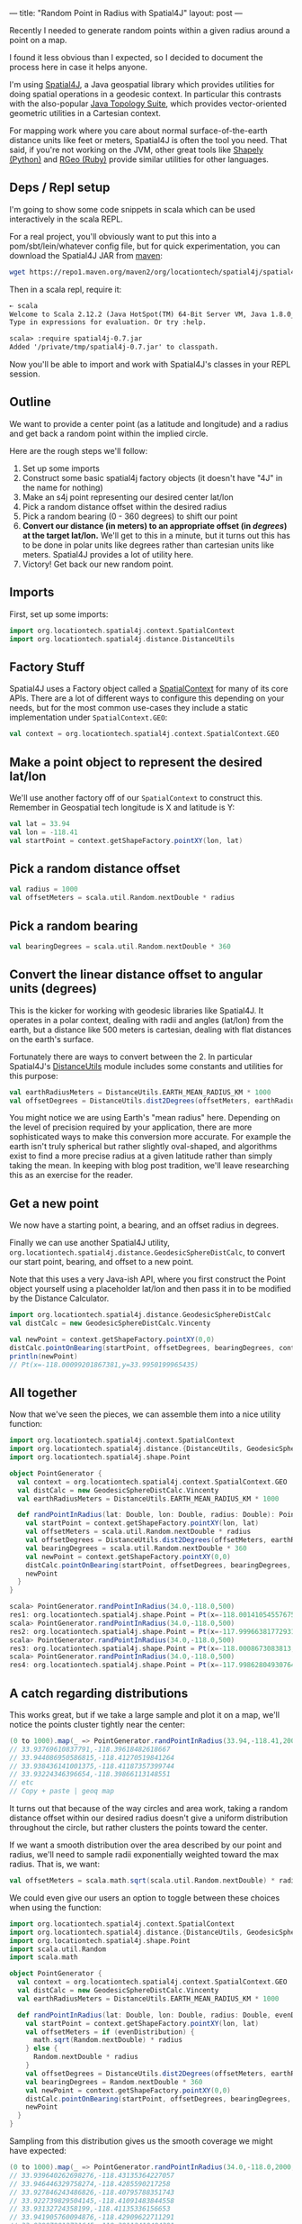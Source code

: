 ---
title: "Random Point in Radius with Spatial4J"
layout: post
---

Recently I needed to generate random points within a given radius around a point on a map.

I found it less obvious than I expected, so I decided to document the process here in case it helps anyone.

I'm using [[https://github.com/locationtech/spatial4j][Spatial4J]], a Java geospatial library which provides utilities for doing spatial operations in a geodesic context. In particular this contrasts with the also-popular [[https://github.com/locationtech/jts][Java Topology Suite]], which provides vector-oriented geometric utilities in a Cartesian context.

For mapping work where you care about normal surface-of-the-earth distance units like feet or meters, Spatial4J is often the tool you need. That said, if you're not working on the JVM, other great tools like [[https://pypi.org/project/Shapely/][Shapely (Python)]] and [[https://github.com/rgeo/rgeo][RGeo (Ruby)]] provide similar utilities for other languages.

** Deps / Repl setup
I'm going to show some code snippets in scala which can be used interactively in the scala REPL.

For a real project, you'll obviously want to put this into a pom/sbt/lein/whatever config file, but for quick experimentation, you can download the Spatial4J JAR from [[https://mvnrepository.com/artifact/org.locationtech.spatial4j/spatial4j/0.7][maven]]:

#+BEGIN_SRC sh
wget https://repo1.maven.org/maven2/org/locationtech/spatial4j/spatial4j/0.7/spatial4j-0.7.jar
#+END_SRC

Then in a scala repl, require it:

#+BEGIN_SRC txt
➸ scala
Welcome to Scala 2.12.2 (Java HotSpot(TM) 64-Bit Server VM, Java 1.8.0_121).
Type in expressions for evaluation. Or try :help.

scala> :require spatial4j-0.7.jar
Added '/private/tmp/spatial4j-0.7.jar' to classpath.
#+END_SRC

Now you'll be able to import and work with Spatial4J's classes in your REPL session.

** Outline
We want to provide a center point (as a latitude and longitude) and a radius and get back a random point within the implied circle.

Here are the rough steps we'll follow:

1. Set up some imports
2. Construct some basic spatial4j factory objects (it doesn't have "4J" in the name for nothing)
3. Make an s4j point representing our desired center lat/lon
4. Pick a random distance offset within the desired radius
5. Pick a random bearing (0 - 360 degrees) to shift our point
6. *Convert our distance (in meters) to an appropriate offset (in /degrees/) at the target lat/lon.* We'll get to this in a minute, but it turns out this has to be done in polar units like degrees rather than cartesian units like meters. Spatial4J provides a lot of utility here.
7. Victory! Get back our new random point.

** Imports
First, set up some imports:

#+BEGIN_SRC scala
import org.locationtech.spatial4j.context.SpatialContext
import org.locationtech.spatial4j.distance.DistanceUtils
#+END_SRC

** Factory Stuff
Spatial4J uses a Factory object called a [[https://locationtech.github.io/spatial4j/apidocs/org/locationtech/spatial4j/context/SpatialContext.html][SpatialContext]] for many of its core APIs. There are a lot of different ways to configure this depending on your needs, but for the most common use-cases they include a static implementation under =SpatialContext.GEO=:

#+BEGIN_SRC scala
val context = org.locationtech.spatial4j.context.SpatialContext.GEO
#+END_SRC

** Make a point object to represent the desired lat/lon
We'll use another factory off of our =SpatialContext= to construct this. Remember in Geospatial tech longitude is X and latitude is Y:

#+BEGIN_SRC scala
val lat = 33.94
val lon = -118.41
val startPoint = context.getShapeFactory.pointXY(lon, lat)
#+END_SRC

** Pick a random distance offset

#+BEGIN_SRC scala
val radius = 1000
val offsetMeters = scala.util.Random.nextDouble * radius
#+END_SRC

** Pick a random bearing

#+BEGIN_SRC scala
val bearingDegrees = scala.util.Random.nextDouble * 360
#+END_SRC

** Convert the linear distance offset to angular units (degrees)
This is the kicker for working with geodesic libraries like Spatial4J. It operates in a polar context, dealing with radii and angles (lat/lon) from the earth, but a distance like 500 meters is cartesian, dealing with flat distances on the earth's surface.

Fortunately there are ways to convert between the 2. In particular Spatial4J's [[https://locationtech.github.io/spatial4j/apidocs/org/locationtech/spatial4j/distance/DistanceUtils.html][DistanceUtils]] module includes some constants and utilities for this purpose:

#+BEGIN_SRC scala
val earthRadiusMeters = DistanceUtils.EARTH_MEAN_RADIUS_KM * 1000
val offsetDegrees = DistanceUtils.dist2Degrees(offsetMeters, earthRadiusMeters)
#+END_SRC

You might notice we are using Earth's "mean radius" here. Depending on the level of precision required by your application, there are more sophisticated ways to make this conversion more accurate. For example the earth isn't truly spherical but rather slightly oval-shaped, and algorithms exist to find a more precise radius at a given latitude rather than simply taking the mean. In keeping with blog post tradition, we'll leave researching this as an exercise for the reader.

** Get a new point
We now have a starting point, a bearing, and an offset radius in degrees.

Finally we can use another Spatial4J utility, =org.locationtech.spatial4j.distance.GeodesicSphereDistCalc=, to convert our start point, bearing, and offset to a new point.

Note that this uses a very Java-ish API, where you first construct the Point object yourself using a placeholder lat/lon and then pass it in to be modified by the Distance Calculator.

#+BEGIN_SRC scala
import org.locationtech.spatial4j.distance.GeodesicSphereDistCalc
val distCalc = new GeodesicSphereDistCalc.Vincenty

val newPoint = context.getShapeFactory.pointXY(0,0)
distCalc.pointOnBearing(startPoint, offsetDegrees, bearingDegrees, context, newPoint)
println(newPoint)
// Pt(x=-118.00099201867381,y=33.9950199965435)
#+END_SRC

** All together

Now that we've seen the pieces, we can assemble them into a nice utility function:

#+BEGIN_SRC scala
import org.locationtech.spatial4j.context.SpatialContext
import org.locationtech.spatial4j.distance.{DistanceUtils, GeodesicSphereDistCalc}
import org.locationtech.spatial4j.shape.Point

object PointGenerator {
  val context = org.locationtech.spatial4j.context.SpatialContext.GEO
  val distCalc = new GeodesicSphereDistCalc.Vincenty
  val earthRadiusMeters = DistanceUtils.EARTH_MEAN_RADIUS_KM * 1000

  def randPointInRadius(lat: Double, lon: Double, radius: Double): Point = {
    val startPoint = context.getShapeFactory.pointXY(lon, lat)
    val offsetMeters = scala.util.Random.nextDouble * radius
    val offsetDegrees = DistanceUtils.dist2Degrees(offsetMeters, earthRadiusMeters)
    val bearingDegrees = scala.util.Random.nextDouble * 360
    val newPoint = context.getShapeFactory.pointXY(0,0)
    distCalc.pointOnBearing(startPoint, offsetDegrees, bearingDegrees, context, newPoint)
    newPoint
  }
}
#+END_SRC

#+BEGIN_SRC scala
scala> PointGenerator.randPointInRadius(34.0,-118.0,500)
res1: org.locationtech.spatial4j.shape.Point = Pt(x=-118.00141054557675,y=33.9971987911845)
scala> PointGenerator.randPointInRadius(34.0,-118.0,500)
res2: org.locationtech.spatial4j.shape.Point = Pt(x=-117.99966381772931,y=33.997181705450046)
scala> PointGenerator.randPointInRadius(34.0,-118.0,500)
res3: org.locationtech.spatial4j.shape.Point = Pt(x=-118.0008673083813,y=33.99933155556646)
scala> PointGenerator.randPointInRadius(34.0,-118.0,500)
res4: org.locationtech.spatial4j.shape.Point = Pt(x=-117.99862804930764,y=34.001770697901655)
#+END_SRC

** A catch regarding distributions
This works great, but if we take a large sample and plot it on a map, we'll notice the points cluster tightly near the center:

#+BEGIN_SRC scala
(0 to 1000).map(_ => PointGenerator.randPointInRadius(33.94,-118.41,2000)).map(p => s"${p.getY},${p.getX}").foreach(println)
// 33.93769610837791,-118.39618482618667
// 33.944086950586815,-118.41270519841264
// 33.938436141001375,-118.41187357399744
// 33.93224346396654,-118.39866113148551
// etc
// Copy + paste | geoq map
#+END_SRC

[[/public/images/point_in_radius_clustered.png]]

It turns out that because of the way circles and area work, taking a random distance offset within our desired radius doesn't give a uniform distribution throughout the circle, but rather clusters the points toward the center.

If we want a smooth distribution over the area described by our point and radius, we'll need to sample radii exponentially weighted toward the max radius. That is, we want:

#+BEGIN_SRC scala
val offsetMeters = scala.math.sqrt(scala.util.Random.nextDouble) * radius
#+END_SRC

We could even give our users an option to toggle between these choices when using the function:

#+BEGIN_SRC scala
import org.locationtech.spatial4j.context.SpatialContext
import org.locationtech.spatial4j.distance.{DistanceUtils, GeodesicSphereDistCalc}
import org.locationtech.spatial4j.shape.Point
import scala.util.Random
import scala.math

object PointGenerator {
  val context = org.locationtech.spatial4j.context.SpatialContext.GEO
  val distCalc = new GeodesicSphereDistCalc.Vincenty
  val earthRadiusMeters = DistanceUtils.EARTH_MEAN_RADIUS_KM * 1000

  def randPointInRadius(lat: Double, lon: Double, radius: Double, evenDistribution: Boolean): Point = {
    val startPoint = context.getShapeFactory.pointXY(lon, lat)
    val offsetMeters = if (evenDistribution) {
      math.sqrt(Random.nextDouble) * radius
    } else {
      Random.nextDouble * radius
    }
    val offsetDegrees = DistanceUtils.dist2Degrees(offsetMeters, earthRadiusMeters)
    val bearingDegrees = Random.nextDouble * 360
    val newPoint = context.getShapeFactory.pointXY(0,0)
    distCalc.pointOnBearing(startPoint, offsetDegrees, bearingDegrees, context, newPoint)
    newPoint
  }
}
#+END_SRC

Sampling from this distribution gives us the smooth coverage we might have expected:

#+BEGIN_SRC scala
(0 to 1000).map(_ => PointGenerator.randPointInRadius(34.0,-118.0,2000, true)).map(p => s"${p.getY},${p.getX}").foreach(println)
// 33.939640262698276,-118.43135364227057
// 33.946446329758274,-118.4285590217258
// 33.927846243486826,-118.40795788351743
// 33.922739829504145,-118.41091483844558
// 33.93132724358199,-118.41135336156653
// 33.941905760094876,-118.42909622711291
// 33.939879012731645,-118.39112410484391
// etc...
#+END_SRC

[[/public/images/point_in_radius_uniform.png]]

And that's it! A utility like this is helpful for applications like generating heatmaps, so hopefully it will be useful to you:

[[/public/images/point_in_radius_heatmap.png]]

Finally, if you happen to be working in clojure, the great [[https://github.com/factual/geo][Factual/geo]] library includes a utility exactly like this: [[http://factual.github.io/geo/2.1.1/geo.spatial.html#var-rand-point-in-radius][geo.spatial/rand-point-in-radius]].
